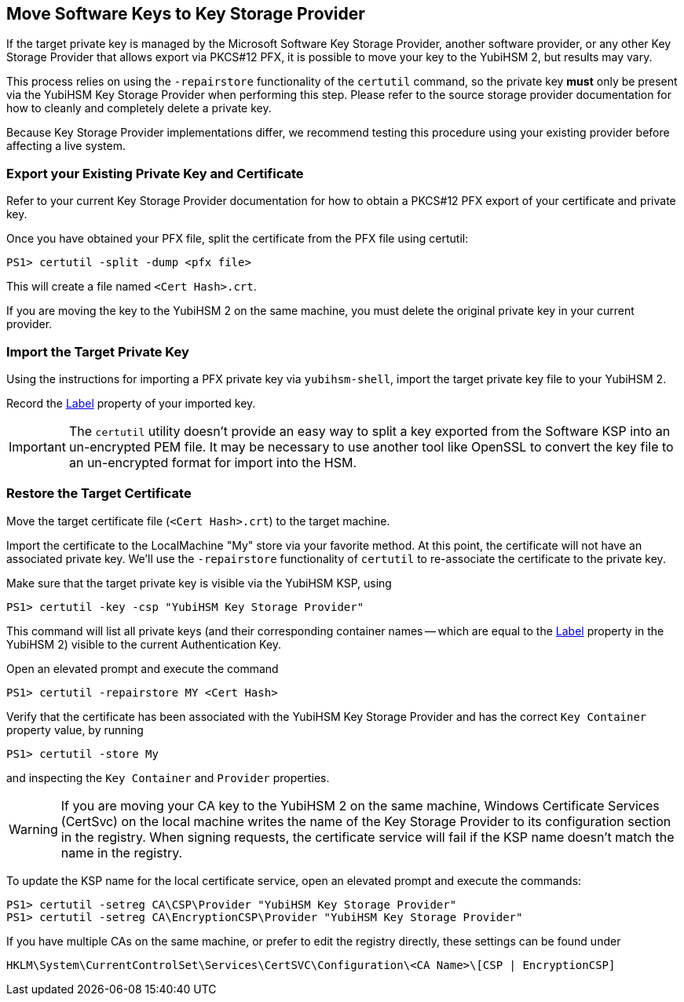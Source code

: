 == Move Software Keys to Key Storage Provider

If the target private key is managed by the Microsoft Software Key Storage Provider, another software provider, or any other Key Storage Provider that allows export via PKCS#12 PFX, it is possible to move your key to the YubiHSM 2, but results may vary.

This process relies on using the `-repairstore` functionality of the `certutil` command, so the private key *must* only be present via the YubiHSM Key Storage Provider when performing this step.  Please refer to the source storage provider documentation for how to cleanly and completely delete a private key.

Because Key Storage Provider implementations differ, we recommend testing this procedure using your existing provider before affecting a live system.

=== Export your Existing Private Key and Certificate

Refer to your current Key Storage Provider documentation for how to obtain a PKCS#12 PFX export of your certificate and private key.

Once you have obtained your PFX file, split the certificate from the PFX file using certutil:

  PS1> certutil -split -dump <pfx file>

This will create a file named `<Cert Hash>.crt`.

If you are moving the key to the YubiHSM 2 on the same machine, you must delete the original private key in your current provider.

=== Import the Target Private Key

Using the instructions for importing a PFX private key via `yubihsm-shell`, import the target private key file to your YubiHSM 2.

Record the link:../../Concepts/Label.adoc[Label] property of your imported key.

IMPORTANT: The `certutil` utility doesn't provide an easy way to split a key exported from the Software KSP into an un-encrypted PEM file.  It may be necessary to use another tool like OpenSSL to convert the key file to an un-encrypted format for import into the HSM.

=== Restore the Target Certificate

Move the target certificate file (`<Cert Hash>.crt`) to the target machine.

Import the certificate to the LocalMachine "My" store via your favorite method.  At this point, the certificate will not have an associated private key.  We'll use the `-repairstore` functionality of `certutil` to re-associate the certificate to the private key.

Make sure that the target private key is visible via the YubiHSM KSP, using

  PS1> certutil -key -csp "YubiHSM Key Storage Provider"

This command will list all private keys (and their corresponding container names -- which are equal to the link:../../Concepts/Label.adoc[Label] property in the YubiHSM 2) visible to the current Authentication Key.

Open an elevated prompt and execute the command

  PS1> certutil -repairstore MY <Cert Hash>

Verify that the certificate has been associated with the YubiHSM Key Storage Provider and has the correct `Key Container` property value, by running

  PS1> certutil -store My

and inspecting the `Key Container` and `Provider` properties.

WARNING: If you are moving your CA key to the YubiHSM 2 on the same machine, Windows Certificate Services (CertSvc) on the local machine writes the name of the Key Storage Provider to its configuration section in the registry.  When signing requests, the certificate service will fail if the KSP name doesn't match the name in the registry.

To update the KSP name for the local certificate service, open an elevated prompt and execute the commands:

  PS1> certutil -setreg CA\CSP\Provider "YubiHSM Key Storage Provider"
  PS1> certutil -setreg CA\EncryptionCSP\Provider "YubiHSM Key Storage Provider"

If you have multiple CAs on the same machine, or prefer to edit the registry directly, these settings can be found under

  HKLM\System\CurrentControlSet\Services\CertSVC\Configuration\<CA Name>\[CSP | EncryptionCSP]
